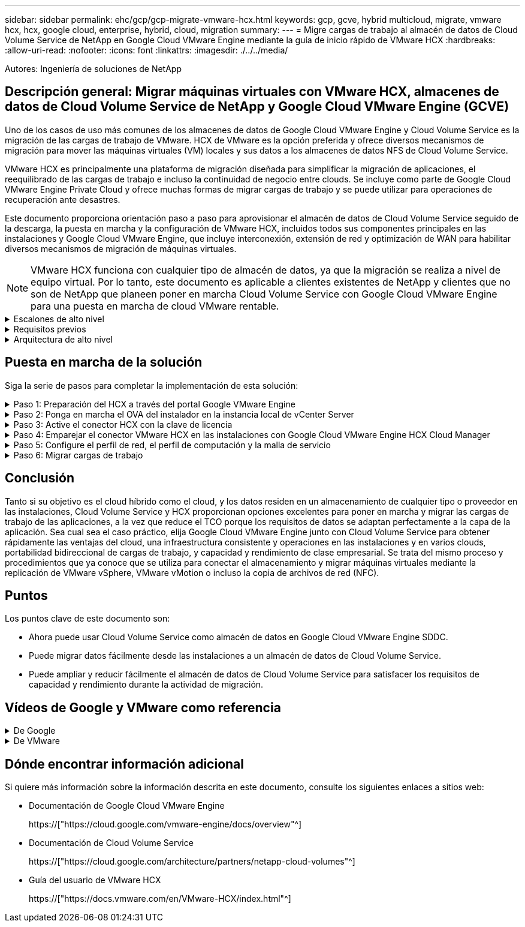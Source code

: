 ---
sidebar: sidebar 
permalink: ehc/gcp/gcp-migrate-vmware-hcx.html 
keywords: gcp, gcve, hybrid multicloud, migrate, vmware hcx, hcx, google cloud, enterprise, hybrid, cloud, migration 
summary:  
---
= Migre cargas de trabajo al almacén de datos de Cloud Volume Service de NetApp en Google Cloud VMware Engine mediante la guía de inicio rápido de VMware HCX
:hardbreaks:
:allow-uri-read: 
:nofooter: 
:icons: font
:linkattrs: 
:imagesdir: ./../../media/


[role="lead"]
Autores: Ingeniería de soluciones de NetApp



== Descripción general: Migrar máquinas virtuales con VMware HCX, almacenes de datos de Cloud Volume Service de NetApp y Google Cloud VMware Engine (GCVE)

Uno de los casos de uso más comunes de los almacenes de datos de Google Cloud VMware Engine y Cloud Volume Service es la migración de las cargas de trabajo de VMware. HCX de VMware es la opción preferida y ofrece diversos mecanismos de migración para mover las máquinas virtuales (VM) locales y sus datos a los almacenes de datos NFS de Cloud Volume Service.

VMware HCX es principalmente una plataforma de migración diseñada para simplificar la migración de aplicaciones, el reequilibrado de las cargas de trabajo e incluso la continuidad de negocio entre clouds. Se incluye como parte de Google Cloud VMware Engine Private Cloud y ofrece muchas formas de migrar cargas de trabajo y se puede utilizar para operaciones de recuperación ante desastres.

Este documento proporciona orientación paso a paso para aprovisionar el almacén de datos de Cloud Volume Service seguido de la descarga, la puesta en marcha y la configuración de VMware HCX, incluidos todos sus componentes principales en las instalaciones y Google Cloud VMware Engine, que incluye interconexión, extensión de red y optimización de WAN para habilitar diversos mecanismos de migración de máquinas virtuales.


NOTE: VMware HCX funciona con cualquier tipo de almacén de datos, ya que la migración se realiza a nivel de equipo virtual. Por lo tanto, este documento es aplicable a clientes existentes de NetApp y clientes que no son de NetApp que planeen poner en marcha Cloud Volume Service con Google Cloud VMware Engine para una puesta en marcha de cloud VMware rentable.

.Escalones de alto nivel
[%collapsible]
====
Esta lista contiene los pasos de alto nivel necesarios para emparejar y migrar las máquinas virtuales a HCX Cloud Manager en el lado de Google Cloud VMware Engine desde HCX Connector on-premises:

. Prepare HCX a través del portal Google VMware Engine.
. Descargue e implemente el instalador de HCX Connector Open Virtualization Appliance (OVA) en VMware vCenter Server en las instalaciones.
. Active HCX con la clave de licencia.
. Empareje el conector VMware HCX en las instalaciones con Google Cloud VMware Engine HCX Cloud Manager.
. Configure el perfil de red, el perfil de computación y la malla de servicio.
. (Opcional) lleve a cabo la extensión de red para evitar la reIP durante las migraciones.
. Valide el estado del dispositivo y asegúrese de que la migración sea posible.
. Migrar las cargas de trabajo de la máquina virtual.


====
.Requisitos previos
[%collapsible]
====
Antes de empezar, asegúrese de que se cumplan los siguientes requisitos previos. Para obtener más información, consulte este tema https://["enlace"^]. Una vez que se hayan establecido los requisitos previos, incluida la conectividad, descargue la clave de licencia de HCX del portal Google Cloud VMware Engine. Después de descargar el instalador de OVA, continúe con el proceso de instalación como se describe a continuación.


NOTE: HCX Advanced es la opción predeterminada y VMware HCX Enterprise Edition también está disponible a través de un ticket de soporte y se admite sin coste adicional. Consulte https://["este enlace"^]

* Utilice un centro de datos definido por software (SDDC) de Google Cloud VMware Engine o cree un cloud privado utilizando este método https://["Enlace a NetApp"^] o esto https://["Vínculo de Google"^].
* La migración de equipos virtuales y datos asociados desde el centro de datos integrado con VMware vSphere en las instalaciones requiere conectividad de red del centro de datos al entorno SDDC. Antes de migrar cargas de trabajo, https://["Configure una conexión de Cloud VPN o de Cloud Interconnect"^] entre el entorno local y el cloud privado correspondiente.
* La ruta de red desde el entorno local de VMware vCenter Server al cloud privado de Google Cloud VMware Engine debe admitir la migración de las máquinas virtuales mediante vMotion.
* Asegúrese de que es necesario https://["reglas y puertos del firewall"^] Se permiten para el tráfico de vMotion entre la instancia local de vCenter Server y SDDC vCenter.
* El volumen de NFS de Cloud Volume Service debe montarse como un almacén de datos en Google Cloud VMware Engine. Siga los pasos detallados en este documento https://["enlace"^] Para conectar almacenes de datos de Cloud Volume Service a los hosts de Google Cloud VMware Engines.


====
.Arquitectura de alto nivel
[%collapsible]
====
Para realizar las pruebas, el entorno de laboratorio de las instalaciones que se emplean para esta validación se conectó a través de una VPN de cloud que permite la conectividad local con Google Cloud VPC.

image:gcpd-hcx-image1.png["Esta imagen muestra la arquitectura de alto nivel utilizada en esta solución."]

Para obtener un diagrama más detallado del HCX, consulte https://["Enlace de VMware"^]

====


== Puesta en marcha de la solución

Siga la serie de pasos para completar la implementación de esta solución:

.Paso 1: Preparación del HCX a través del portal Google VMware Engine
[%collapsible]
====
El componente DE HCX Cloud Manager se instala automáticamente a medida que aprovisiona el cloud privado con VMware Engine. Para preparar el emparejamiento de sitios, lleve a cabo los siguientes pasos:

. Inicie sesión en el portal Google VMware Engine e inicie sesión en HCX Cloud Manager.
+
Puede iniciar sesión en la consola HCX haciendo clic en el enlace de la versión HCXimage:gcpd-hcx-image2.png["Acceso A la consola HCX con enlace en el recurso GCVE"]O bien, haga clic en HCX FQDN en la pestaña vSphere Management Network.image:gcpd-hcx-image3.png["Acceso A la consola HCX con enlace FQDN"]

. En HCX Cloud Manager, vaya a *Administración > actualizaciones del sistema*.
. Haga clic en *solicitar enlace de descarga* y descargue el archivo OVA.image:gcpd-hcx-image4.png["Solicitar enlace de descarga"]
. Actualice HCX Cloud Manager a la última versión disponible desde la interfaz de usuario de HCX Cloud Manager.


====
.Paso 2: Ponga en marcha el OVA del instalador en la instancia local de vCenter Server
[%collapsible]
====
Para que el conector local se conecte al HCX Manager en Google Cloud VMware Engine, asegúrese de que los puertos de firewall adecuados están abiertos en el entorno local.

Para descargar e instalar el conector HCX en el vCenter Server local, complete los siguientes pasos:

. Haga que la ova se descargue de la consola HCX en Google Cloud VMware Engine como se indica en el paso anterior.
. Una vez descargado el OVA, póngalo en marcha en el entorno local de VMware vSphere mediante la opción *implementar plantilla OVF*.
+
image:gcpd-hcx-image5.png["Error: Captura de pantalla para seleccionar la plantilla de OVA correcta."]

. Introduzca toda la información necesaria para la implementación de OVA, haga clic en *Siguiente* y, a continuación, haga clic en *Finalizar* para implementar el OVA del conector HCX de VMware.
+

NOTE: Encienda el dispositivo virtual manualmente.



Para obtener instrucciones paso a paso, consulte https://["Guía del usuario de VMware HCX"^].

====
.Paso 3: Active el conector HCX con la clave de licencia
[%collapsible]
====
Después de implementar el OVA del conector HCX de VMware en las instalaciones e iniciar el dispositivo, lleve a cabo los siguientes pasos para activar el conector HCX. Genere la clave de licencia desde el portal Google Cloud VMware Engine y actívela en VMware HCX Manager.

. En el portal VMware Engine, haga clic en Resources, seleccione la nube privada y *haga clic en el icono de descarga en HCX Manager Cloud Version*.image:gcpd-hcx-image6.png["Descargar la licencia HCX"]Abra el archivo descargado y copie la cadena de claves de licencia.
. Inicie sesión en el VMware HCX Manager local en https://["https://hcxmanagerIP:9443"^] uso de las credenciales de administrador.
+

NOTE: Utilice hcxmanagerIP y la contraseña definidos durante la implementación de OVA.

. En la licencia, introduzca la clave copiada del paso 3 y haga clic en *Activar*.
+

NOTE: El conector HCX de las instalaciones debe tener acceso a Internet.

. En *Datacenter Location*, proporcione la ubicación más cercana para instalar el VMware HCX Manager en las instalaciones. Haga clic en *continuar*.
. En *Nombre del sistema*, actualice el nombre y haga clic en *continuar*.
. Haga clic en *Sí, continuar*.
. En *Conecte su vCenter*, proporcione el nombre de dominio completo (FQDN) o la dirección IP de vCenter Server y las credenciales adecuadas, y haga clic en *continuar*.
+

NOTE: Utilice el FQDN para evitar problemas de conectividad más adelante.

. En *Configurar SSO/PSC*, proporcione el FQDN o la dirección IP del controlador de servicios de plataforma (PSC) y haga clic en *continuar*.
+

NOTE: Para el PSC integrado, introduzca el FQDN de VMware vCenter Server o la dirección IP.

. Compruebe que la información introducida es correcta y haga clic en *Reiniciar*.
. Después de reiniciar los servicios, vCenter Server se muestra como verde en la página que aparece. Tanto vCenter Server como SSO deben tener los parámetros de configuración adecuados, que deben ser los mismos que los de la página anterior.
+

NOTE: Este proceso debe tardar aproximadamente de 10 a 20 minutos y el plugin se añadirá a vCenter Server.

+
image:gcpd-hcx-image7.png["Captura de pantalla que muestra el proceso completado."]



====
.Paso 4: Emparejar el conector VMware HCX en las instalaciones con Google Cloud VMware Engine HCX Cloud Manager
[%collapsible]
====
Después de implementar y configurar el conector HCX en el vCenter local, establezca la conexión con Cloud Manager añadiendo el emparejamiento. Para configurar el emparejamiento de sitios, lleve a cabo los siguientes pasos:

. Para crear una pareja de sitios entre el entorno local de vCenter y el motor SDDC de Google Cloud VMware, inicie sesión en la instancia local de vCenter Server y acceda al nuevo complemento HCX vSphere Web Client.
+
image:gcpd-hcx-image8.png["Captura de pantalla del complemento HCX vSphere Web Client."]

. En Infraestructura, haga clic en *Agregar un emparejamiento de sitios*.
+

NOTE: Introduzca la dirección URL o dirección IP de HCX Cloud Manager de Google Cloud Engine y las credenciales para el usuario con privilegios de rol de propietario de cloud para acceder al cloud privado.

+
image:gcpd-hcx-image9.png["Captura de pantalla URL o dirección IP y credenciales para el rol CloudOwner."]

. Haga clic en *conectar*.
+

NOTE: El conector HCX de VMware debe poder enrutar a HCX Cloud Manager IP a través del puerto 443.

. Una vez creado el emparejamiento, el emparejamiento de sitios recién configurado está disponible en el panel de HCX.
+
image:gcpd-hcx-image10.png["Captura de pantalla del proceso completado en el panel HCX."]



====
.Paso 5: Configure el perfil de red, el perfil de computación y la malla de servicio
[%collapsible]
====
El dispositivo de servicio VMware HCX Interconnect proporciona funcionalidades de replicación y migración basada en vMotion a través de Internet y conexiones privadas al sitio de destino. La interconexión ofrece cifrado, ingeniería de tráfico y movilidad de máquinas virtuales. Para crear un dispositivo de servicio de interconexión, lleve a cabo los siguientes pasos:

. En Infraestructura, seleccione *interconexión > malla de servicio multisitio > Perfiles de computación > Crear perfil de computación*.
+

NOTE: Los perfiles informáticos definen los parámetros de implementación, incluidos los dispositivos que se implementan y qué parte del centro de datos de VMware puede acceder al servicio HCX.

+
image:gcpd-hcx-image11.png["Captura de pantalla de la página vSphere Client Interconnect."]

. Después de crear el perfil de computación, cree los perfiles de red seleccionando *malla de servicio multisitio > Perfiles de red > Crear perfil de red*.
+
El perfil de red define un rango de direcciones IP y redes que utiliza HCX para sus dispositivos virtuales.

+

NOTE: Este paso requiere dos o más direcciones IP. Estas direcciones IP se asignan desde la red de gestión a los dispositivos de interconexión.

+
image:gcpd-hcx-image12.png["Captura de pantalla del perfil de red."]

. En este momento, se han creado correctamente los perfiles de computación y red.
. Cree la malla de servicio seleccionando la pestaña *malla de servicio* en la opción *interconexión* y seleccione los sitios SDDC en las instalaciones y GCVE.
. La malla de servicio especifica una pareja de perfiles de red y de computación local y remota.
+

NOTE: Como parte de este proceso, los dispositivos HCX se implementan y se configuran automáticamente tanto en los sitios de origen como en los de destino con el fin de crear una estructura de transporte segura.

+
image:gcpd-hcx-image13.png["Captura de pantalla de la pestaña Service Mesh en la página vSphere Client Interconnect."]

. Este es el paso final de la configuración. Esta operación debería tardar cerca de 30 minutos en completar la puesta en marcha. Una vez configurada la malla de servicio, el entorno está preparado con los túneles IPsec creados correctamente para migrar las VM de carga de trabajo.
+
image:gcpd-hcx-image14.png["Captura de pantalla de los dispositivos HCX en la página vSphere Client Interconnect."]



====
.Paso 6: Migrar cargas de trabajo
[%collapsible]
====
Las cargas de trabajo se pueden migrar de manera bidireccional entre los centros de datos de GCVE y sus instalaciones mediante diversas tecnologías de migración de VMware HCX. Los equipos virtuales se pueden mover hacia y desde entidades activadas por HCX de VMware mediante varias tecnologías de migración, como la migración masiva de HCX, HCX vMotion, migración en frío de HCX, el asistente de replicación de HCX vMotion (disponible con la edición de HCX Enterprise) y la migración asistida por SO HCX (disponible con la edición de HCX Enterprise).

Para obtener más información sobre varios mecanismos de migración de HCX, consulte https://["Tipos de migración HCX de VMware"^].

El dispositivo HCX-IX utiliza el servicio de agente de movilidad para realizar migraciones vMotion, de frío y de replicación asistida (RAV).


NOTE: El dispositivo HCX-IX agrega el servicio Mobility Agent como un objeto host en vCenter Server. El procesador, la memoria, los recursos de almacenamiento y redes que se muestran en este objeto no representan el consumo real en el hipervisor físico que aloja el dispositivo IX.

*HCX vMotion*

En esta sección se describe el mecanismo HCX vMotion. Esta tecnología de migración utiliza el protocolo VMware vMotion para migrar un equipo virtual a GCVE. La opción de migración de vMotion se utiliza para migrar el estado de las máquinas virtuales de una única máquina virtual a la vez. No se produce ninguna interrupción del servicio durante este método de migración.


NOTE: La extensión de red debe estar en su lugar (para el grupo de puertos en el que está conectada la máquina virtual) para migrar la máquina virtual sin necesidad de modificar la dirección IP.

. Desde el cliente vSphere local, vaya a Inventory, haga clic con el botón derecho en la máquina virtual que se va a migrar y seleccione HCX Actions > Migrate to HCX Target Site.
+
image:gcpd-hcx-image15.png["Error: Falta la imagen gráfica"]

. En el asistente Migrate Virtual Machine, seleccione Remote Site Connection (GCVE de destino).
+
image:gcpd-hcx-image16.png["Error: Falta la imagen gráfica"]

. Actualice los campos obligatorios (clúster, almacenamiento y red de destino), haga clic en Validate.
+
image:gcpd-hcx-image17.png["Error: Falta la imagen gráfica"]

. Una vez finalizadas las comprobaciones de validación, haga clic en Ir para iniciar la migración.
+

NOTE: La transferencia de vMotion captura la memoria activa de la máquina virtual, su estado de ejecución, su dirección IP y su dirección MAC. Para obtener más información sobre los requisitos y las limitaciones de HCX vMotion, consulte https://["Comprender vMotion y la migración de datos fríos de VMware HCX"^].

. Es posible supervisar el progreso y la finalización de vMotion desde el panel HCX > Migration.
+
image:gcpd-hcx-image18.png["Error: Falta la imagen gráfica"]




NOTE: El almacén de datos CVS NFS de destino debe tener espacio suficiente para manejar la migración.

====


== Conclusión

Tanto si su objetivo es el cloud híbrido como el cloud, y los datos residen en un almacenamiento de cualquier tipo o proveedor en las instalaciones, Cloud Volume Service y HCX proporcionan opciones excelentes para poner en marcha y migrar las cargas de trabajo de las aplicaciones, a la vez que reduce el TCO porque los requisitos de datos se adaptan perfectamente a la capa de la aplicación. Sea cual sea el caso práctico, elija Google Cloud VMware Engine junto con Cloud Volume Service para obtener rápidamente las ventajas del cloud, una infraestructura consistente y operaciones en las instalaciones y en varios clouds, portabilidad bidireccional de cargas de trabajo, y capacidad y rendimiento de clase empresarial. Se trata del mismo proceso y procedimientos que ya conoce que se utiliza para conectar el almacenamiento y migrar máquinas virtuales mediante la replicación de VMware vSphere, VMware vMotion o incluso la copia de archivos de red (NFC).



== Puntos

Los puntos clave de este documento son:

* Ahora puede usar Cloud Volume Service como almacén de datos en Google Cloud VMware Engine SDDC.
* Puede migrar datos fácilmente desde las instalaciones a un almacén de datos de Cloud Volume Service.
* Puede ampliar y reducir fácilmente el almacén de datos de Cloud Volume Service para satisfacer los requisitos de capacidad y rendimiento durante la actividad de migración.




== Vídeos de Google y VMware como referencia

.De Google
[%collapsible]
====
* link:https://www.youtube.com/watch?v=xZOtqiHY5Uw["Despliegue el conector HCX con GCVE"]
* link:https://youtu.be/2ObPvekMlqA["Configure HCX ServiceMesh con GCVE"]
* link:https://youtu.be/zQSGq4STX1s["Migrar VM con HCX a GCVE"]


====
.De VMware
[%collapsible]
====
* link:https://youtu.be/EFE5ZYFit3M["Despliegue del conector HCX para GCVE"]
* link:https://youtu.be/uwRFFqbezIE["Configuración DE ServiceMesh DE HCX para GCVE"]
* link:https://youtu.be/4KqL0Rxa3kM["Migración de carga de trabajo HCX a GCVE"]


====


== Dónde encontrar información adicional

Si quiere más información sobre la información descrita en este documento, consulte los siguientes enlaces a sitios web:

* Documentación de Google Cloud VMware Engine
+
https://["https://cloud.google.com/vmware-engine/docs/overview"^]

* Documentación de Cloud Volume Service
+
https://["https://cloud.google.com/architecture/partners/netapp-cloud-volumes"^]

* Guía del usuario de VMware HCX
+
https://["https://docs.vmware.com/en/VMware-HCX/index.html"^]


